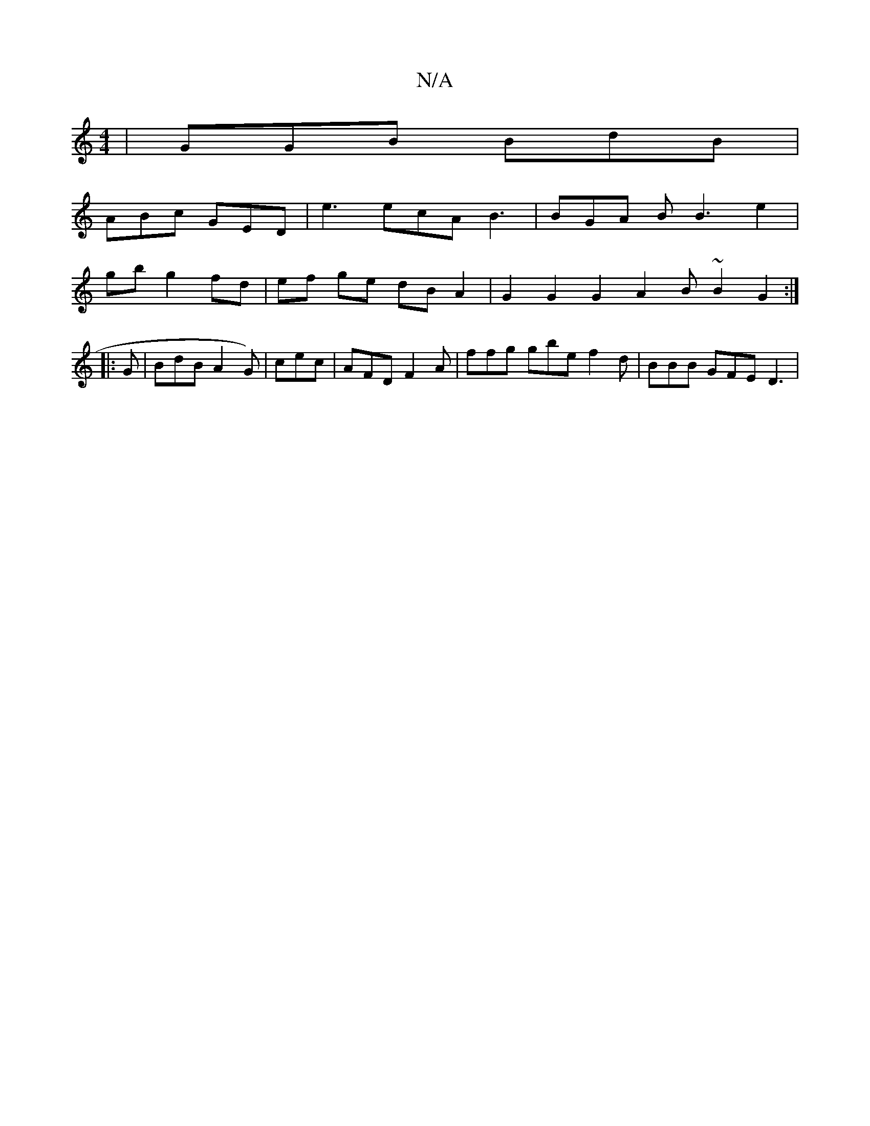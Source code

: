 X:1
T:N/A
M:4/4
R:N/A
K:Cmajor
| GGB BdB |
ABc GED | e3 ecA B3 | BGA B B3 e2 |
gb g2 fd | ef ge dB A2 | G2 G2 G2 A2 B~B2 G2:|
|:G |BdB A2G) | cec|AFD F2A|ffg gbe f2 d|BBB GFE D3|

D2 B,2 d,2 B, | A, A, D2 B,C | F2 F2 G2 A2 | A3 E E